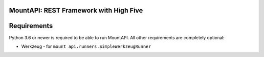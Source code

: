 MountAPI: REST Framework with High Five
=======================================

.. image:: https://travis-ci.org/pyQuest/mount-api.svg?branch=master
  :target: https://travis-ci.org/pyQuest/mount-api

.. image:: https://codecov.io/gh/pyQuest/mount-api/branch/master/graph/badge.svg
  :target: https://codecov.io/gh/pyQuest/mount-api

.. image:: https://scrutinizer-ci.com/g/pyQuest/mount-api/badges/quality-score.png?b=master
  :target: https://scrutinizer-ci.com/g/pyQuest/mount-api

Requirements
============

Python 3.6 or newer is required to be able to run MountAPI.
All other requirements are completely optional:

* Werkzeug - for ``mount_api.runners.SimpleWerkzeugRunner``
